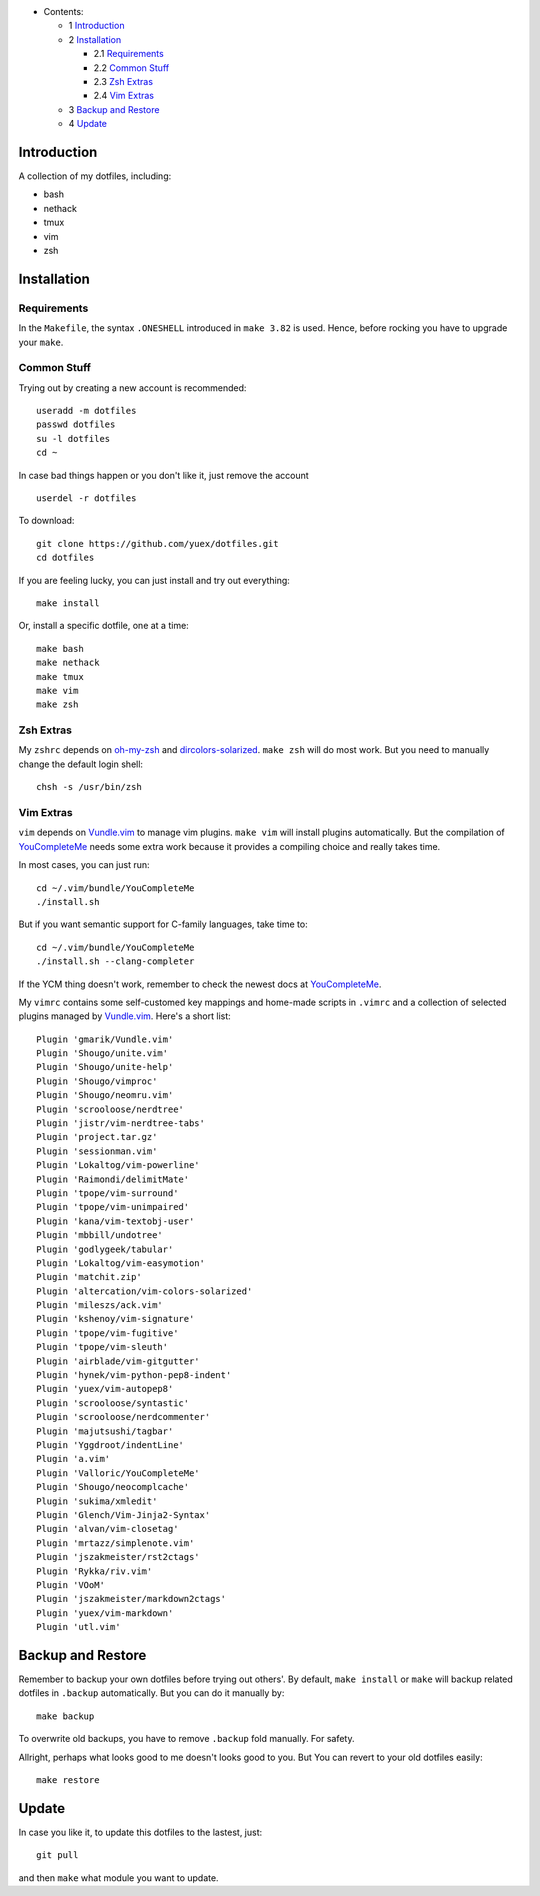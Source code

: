 * Contents:

  + 1 Introduction_
  + 2 Installation_

    + 2.1 Requirements_
    + 2.2 `Common Stuff`_
    + 2.3 `Zsh Extras`_
    + 2.4 `Vim Extras`_

  + 3 `Backup and Restore`_
  + 4 Update_

Introduction
============

A collection of my dotfiles, including:

* bash
* nethack
* tmux
* vim
* zsh


Installation
============


Requirements
------------

In the ``Makefile``, the syntax ``.ONESHELL`` introduced in ``make 3.82`` is used.
Hence, before rocking you have to upgrade your ``make``.


Common Stuff
------------

Trying out by creating a new account is recommended::

    useradd -m dotfiles
    passwd dotfiles
    su -l dotfiles
    cd ~

In case bad things happen or you don't like it, just remove the account  ::

    userdel -r dotfiles

To download::

    git clone https://github.com/yuex/dotfiles.git
    cd dotfiles

If you are feeling lucky, you can just install and try out everything::

    make install

Or, install a specific dotfile, one at a time::

	make bash
	make nethack
	make tmux
	make vim
	make zsh


Zsh Extras
----------

My ``zshrc`` depends on `oh-my-zsh`_ and `dircolors-solarized`_. ``make zsh`` will do most work. But you need to manually change the default login shell::

    chsh -s /usr/bin/zsh


Vim Extras
----------

``vim`` depends on `Vundle.vim`_ to manage vim plugins. ``make vim`` will install plugins automatically. But the compilation of `YouCompleteMe`_ needs some extra work because it provides a compiling choice and really takes time.

In most cases, you can just run::

    cd ~/.vim/bundle/YouCompleteMe
    ./install.sh

But if you want semantic support for C-family languages, take time to::

    cd ~/.vim/bundle/YouCompleteMe
    ./install.sh --clang-completer

If the YCM thing doesn't work, remember to check the newest docs at `YouCompleteMe`_.

My ``vimrc`` contains some self-customed key mappings and home-made scripts in ``.vimrc`` and a collection of selected plugins managed by `Vundle.vim`_. Here's a short list::

    Plugin 'gmarik/Vundle.vim'
    Plugin 'Shougo/unite.vim'
    Plugin 'Shougo/unite-help'
    Plugin 'Shougo/vimproc'
    Plugin 'Shougo/neomru.vim'
    Plugin 'scrooloose/nerdtree'
    Plugin 'jistr/vim-nerdtree-tabs'
    Plugin 'project.tar.gz'
    Plugin 'sessionman.vim'
    Plugin 'Lokaltog/vim-powerline'
    Plugin 'Raimondi/delimitMate'
    Plugin 'tpope/vim-surround'
    Plugin 'tpope/vim-unimpaired'
    Plugin 'kana/vim-textobj-user'
    Plugin 'mbbill/undotree'
    Plugin 'godlygeek/tabular'
    Plugin 'Lokaltog/vim-easymotion'
    Plugin 'matchit.zip'
    Plugin 'altercation/vim-colors-solarized'
    Plugin 'mileszs/ack.vim'
    Plugin 'kshenoy/vim-signature'
    Plugin 'tpope/vim-fugitive'
    Plugin 'tpope/vim-sleuth'
    Plugin 'airblade/vim-gitgutter'
    Plugin 'hynek/vim-python-pep8-indent'
    Plugin 'yuex/vim-autopep8'
    Plugin 'scrooloose/syntastic'
    Plugin 'scrooloose/nerdcommenter'
    Plugin 'majutsushi/tagbar'
    Plugin 'Yggdroot/indentLine'
    Plugin 'a.vim'
    Plugin 'Valloric/YouCompleteMe'
    Plugin 'Shougo/neocomplcache'
    Plugin 'sukima/xmledit'
    Plugin 'Glench/Vim-Jinja2-Syntax'
    Plugin 'alvan/vim-closetag'
    Plugin 'mrtazz/simplenote.vim'
    Plugin 'jszakmeister/rst2ctags'
    Plugin 'Rykka/riv.vim'
    Plugin 'VOoM'
    Plugin 'jszakmeister/markdown2ctags'
    Plugin 'yuex/vim-markdown'
    Plugin 'utl.vim'

Backup and Restore
==================

Remember to backup your own dotfiles before trying out others'. By default, ``make install`` or ``make`` will backup related dotfiles in ``.backup`` automatically. But you can do it manually by::

    make backup

To overwrite old backups, you have to remove ``.backup`` fold manually. For safety.

Allright, perhaps what looks good to me doesn't looks good to you. But You can revert to your old dotfiles easily::

    make restore


Update
======

In case you like it, to update this dotfiles to the lastest, just::

    git pull

and then ``make`` what module you want to update.


.. _`oh-my-zsh`: https://github.com/robbyrussell/oh-my-zsh
.. _`dircolors-solarized`: https://github.com/seebi/dircolors-solarized
.. _`Vundle.vim`: https://github.com/VundleVim/Vundle.vim
.. _`YouCompleteMe`: https://github.com/Valloric/YouCompleteMe
